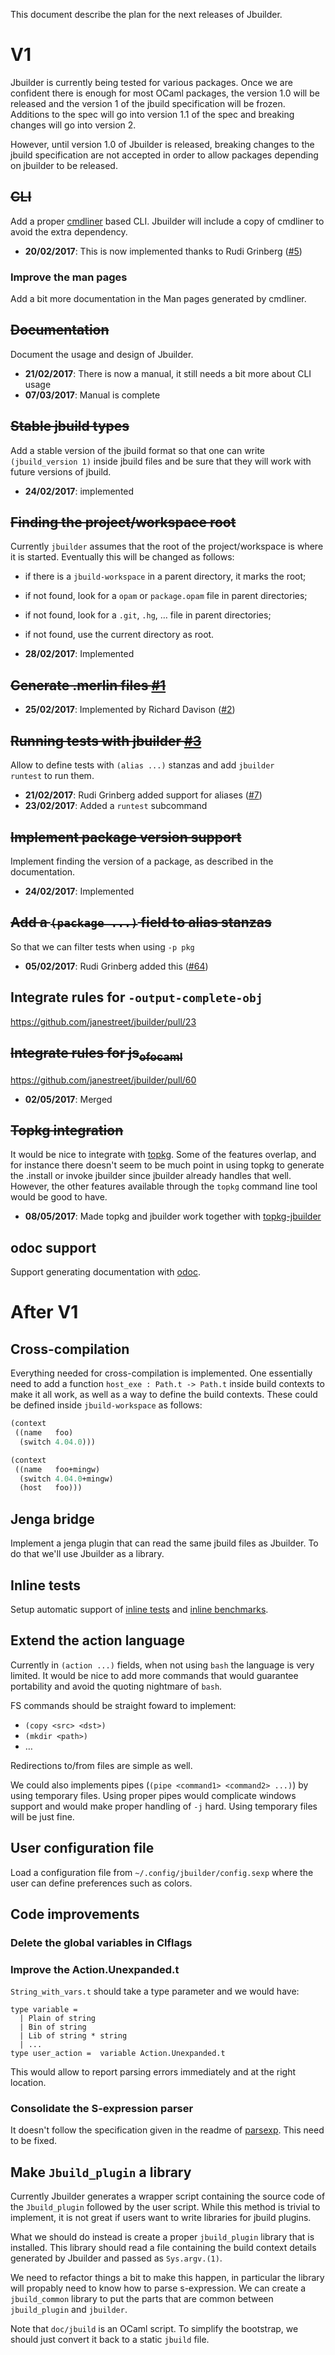 This document describe the plan for the next releases of Jbuilder.

* V1

Jbuilder is currently being tested for various packages. Once we are
confident there is enough for most OCaml packages, the version 1.0
will be released and the version 1 of the jbuild specification will be
frozen. Additions to the spec will go into version 1.1 of the spec and
breaking changes will go into version 2.

However, until version 1.0 of Jbuilder is released, breaking changes
to the jbuild specification are not accepted in order to allow
packages depending on jbuilder to be released.

** +CLI+

Add a proper [[http://erratique.ch/software/cmdliner][cmdliner]] based CLI.
Jbuilder will include a copy of cmdliner to avoid the extra dependency.

- *20/02/2017*: This is now implemented thanks to Rudi Grinberg ([[https://github.com/janestreet/jbuilder/pull/2][#5]])

*** Improve the man pages

Add a bit more documentation in the Man pages generated by cmdliner.

** +Documentation+

Document the usage and design of Jbuilder.

- *21/02/2017*: There is now a manual, it still needs a bit more about
  CLI usage
- *07/03/2017*: Manual is complete

** +Stable jbuild types+

Add a stable version of the jbuild format so that one can write
=(jbuild_version 1)= inside jbuild files and be sure that they will
work with future versions of jbuild.

- *24/02/2017*: implemented

** +Finding the project/workspace root+

Currently =jbuilder= assumes that the root of the project/workspace is
where it is started. Eventually this will be changed as follows:

- if there is a =jbuild-workspace= in a parent directory, it marks the root;
- if not found, look for a =opam= or =package.opam= file in parent directories;
- if not found, look for a =.git=, =.hg=, ... file in parent directories;
- if not found, use the current directory as root.

- *28/02/2017*: Implemented

** +Generate .merlin files [[https://github.com/janestreet/jbuilder/issues/1][#1]]+

- *25/02/2017*: Implemented by Richard Davison ([[https://github.com/janestreet/jbuilder/pull/2][#2]])

** +Running tests with jbuilder [[https://github.com/janestreet/jbuilder/issues/3][#3]]+

Allow to define tests with =(alias ...)= stanzas and add =jbuilder
runtest= to run them.

- *21/02/2017*: Rudi Grinberg added support for aliases ([[https://github.com/janestreet/jbuilder/pull/2][#7]])
- *23/02/2017*: Added a =runtest= subcommand

** +Implement package version support+

Implement finding the version of a package, as described in the
documentation.

- *24/02/2017*: Implemented

** +Add a =(package ...)= field to alias stanzas+

So that we can filter tests when using =-p pkg=

- *05/02/2017*: Rudi Grinberg added this ([[https://github.com/janestreet/jbuilder/pull/64][#64]])

** Integrate rules for =-output-complete-obj=

https://github.com/janestreet/jbuilder/pull/23

** +Integrate rules for js_of_ocaml+

https://github.com/janestreet/jbuilder/pull/60

- *02/05/2017*: Merged

** +Topkg integration+

It would be nice to integrate with [[http://erratique.ch/software/topkg][topkg]]. Some of the features
overlap, and for instance there doesn't seem to be much point in using
topkg to generate the .install or invoke jbuilder since jbuilder
already handles that well. However, the other features available
through the =topkg= command line tool would be good to have.

- *08/05/2017*: Made topkg and jbuilder work together with [[https://github.com/diml/topkg-jbuilder][topkg-jbuilder]]

** odoc support

Support generating documentation with [[https://github.com/ocaml-doc/odoc][odoc]].

* After V1

** Cross-compilation

Everything needed for cross-compilation is implemented. One
essentially need to add a function =host_exe : Path.t -> Path.t=
inside build contexts to make it all work, as well as a way to define
the build contexts. These could be defined inside =jbuild-workspace=
as follows:

#+begin_src scheme
(context
 ((name   foo)
  (switch 4.04.0)))

(context
 ((name   foo+mingw)
  (switch 4.04.0+mingw)
  (host   foo)))
#+end_src

** Jenga bridge

Implement a jenga plugin that can read the same jbuild files as
Jbuilder. To do that we'll use Jbuilder as a library.

** Inline tests

Setup automatic support of [[https://github.com/janestreet/ppx_inline_test][inline tests]] and [[https://github.com/janestreet/ppx_bench][inline benchmarks]].

** Extend the action language

Currently in =(action ...)= fields, when not using =bash= the language
is very limited. It would be nice to add more commands that would
guarantee portability and avoid the quoting nightmare of =bash=.

FS commands should be straight foward to implement:
- =(copy <src> <dst>)=
- =(mkdir <path>)=
- ...

Redirections to/from files are simple as well.

We could also implements pipes (=(pipe <command1> <command2> ...)=) by
using temporary files. Using proper pipes would complicate windows
support and would make proper handling of =-j= hard. Using temporary
files will be just fine.
** User configuration file

Load a configuration file from =~/.config/jbuilder/config.sexp= where
the user can define preferences such as colors.
** Code improvements
*** Delete the global variables in Clflags
*** Improve the Action.Unexpanded.t

=String_with_vars.t= should take a type parameter and we would have:

#+begin_src
type variable =
  | Plain of string
  | Bin of string
  | Lib of string * string
  | ...
type user_action =  variable Action.Unexpanded.t
#+end_src

This would allow to report parsing errors immediately and at the right
location.

*** Consolidate the S-expression parser

It doesn't follow the specification given in the readme of
[[https://github.com/janestreet/parsexp][parsexp]]. This need to be fixed.
** Make =Jbuild_plugin= a library

Currently Jbuilder generates a wrapper script containing the source
code of the =Jbuild_plugin= followed by the user script. While this
method is trivial to implement, it is not great if users want to write
libraries for jbuild plugins.

What we should do instead is create a proper =jbuild_plugin= library
that is installed. This library should read a file containing the
build context details generated by Jbuilder and passed as
=Sys.argv.(1)=.

We need to refactor things a bit to make this happen, in particular
the library will propably need to know how to parse s-expression. We
can create a =jbuild_common= library to put the parts that are common
between =jbuild_plugin= and =jbuilder=.

Note that =doc/jbuild= is an OCaml script. To simplify the bootstrap,
we should just convert it back to a static =jbuild= file.
